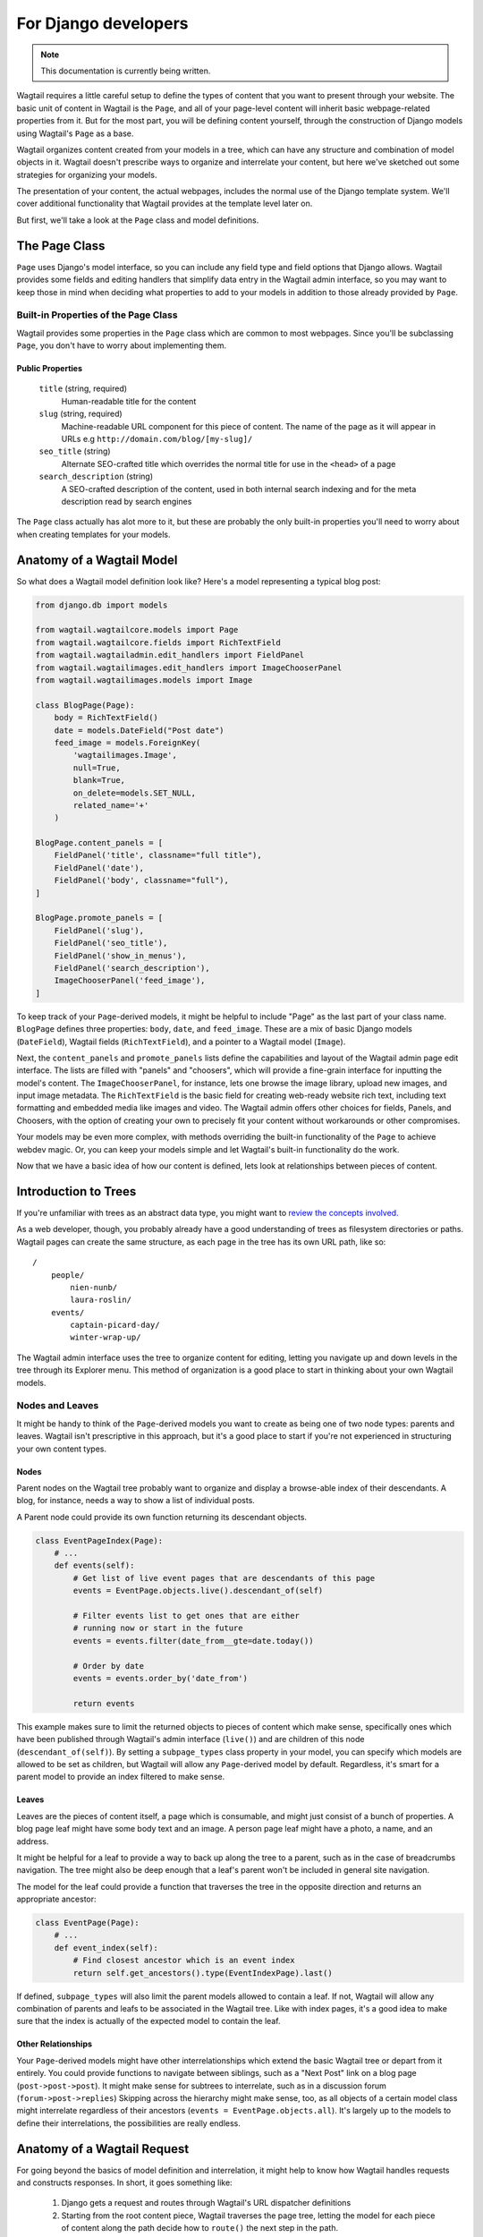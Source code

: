 For Django developers
=====================

.. note::
    This documentation is currently being written.

Wagtail requires a little careful setup to define the types of content that you want to present through your website. The basic unit of content in Wagtail is the ``Page``, and all of your page-level content will inherit basic webpage-related properties from it. But for the most part, you will be defining content yourself, through the construction of Django models using Wagtail's ``Page`` as a base.

Wagtail organizes content created from your models in a tree, which can have any structure and combination of model objects in it. Wagtail doesn't prescribe ways to organize and interrelate your content, but here we've sketched out some strategies for organizing your models.

The presentation of your content, the actual webpages, includes the normal use of the Django template system. We'll cover additional functionality that Wagtail provides at the template level later on.

But first, we'll take a look at the ``Page`` class and model definitions.


The Page Class
~~~~~~~~~~~~~~

``Page`` uses Django's model interface, so you can include any field type and field options that Django allows. Wagtail provides some fields and editing handlers that simplify data entry in the Wagtail admin interface, so you may want to keep those in mind when deciding what properties to add to your models in addition to those already provided by ``Page``.


Built-in Properties of the Page Class
-------------------------------------

Wagtail provides some properties in the ``Page`` class which are common to most webpages. Since you'll be subclassing ``Page``, you don't have to worry about implementing them.

Public Properties
`````````````````

    ``title`` (string, required)
        Human-readable title for the content

    ``slug`` (string, required)
        Machine-readable URL component for this piece of content. The name of the page as it will appear in URLs e.g ``http://domain.com/blog/[my-slug]/``

    ``seo_title`` (string)
        Alternate SEO-crafted title which overrides the normal title for use in the ``<head>`` of a page

    ``search_description`` (string)
        A SEO-crafted description of the content, used in both internal search indexing and for the meta description read by search engines

The ``Page`` class actually has alot more to it, but these are probably the only built-in properties you'll need to worry about when creating templates for your models.


Anatomy of a Wagtail Model
~~~~~~~~~~~~~~~~~~~~~~~~~~

So what does a Wagtail model definition look like? Here's a model representing a typical blog post:

.. code-block:: python

    from django.db import models

    from wagtail.wagtailcore.models import Page
    from wagtail.wagtailcore.fields import RichTextField
    from wagtail.wagtailadmin.edit_handlers import FieldPanel
    from wagtail.wagtailimages.edit_handlers import ImageChooserPanel
    from wagtail.wagtailimages.models import Image

    class BlogPage(Page):
        body = RichTextField()
        date = models.DateField("Post date")
        feed_image = models.ForeignKey(
            'wagtailimages.Image',
            null=True,
            blank=True,
            on_delete=models.SET_NULL,
            related_name='+'
        )

    BlogPage.content_panels = [
        FieldPanel('title', classname="full title"),
        FieldPanel('date'),
        FieldPanel('body', classname="full"),
    ]

    BlogPage.promote_panels = [
        FieldPanel('slug'),
        FieldPanel('seo_title'),
        FieldPanel('show_in_menus'),
        FieldPanel('search_description'),
        ImageChooserPanel('feed_image'),
    ]

To keep track of your ``Page``-derived models, it might be helpful to include "Page" as the last part of your class name. ``BlogPage`` defines three properties: ``body``, ``date``, and ``feed_image``. These are a mix of basic Django models (``DateField``), Wagtail fields (``RichTextField``), and a pointer to a Wagtail model (``Image``).

Next, the ``content_panels`` and ``promote_panels`` lists define the capabilities and layout of the Wagtail admin page edit interface. The lists are filled with "panels" and "choosers", which will provide a fine-grain interface for inputting the model's content. The ``ImageChooserPanel``, for instance, lets one browse the image library, upload new images, and input image metadata. The ``RichTextField`` is the basic field for creating web-ready website rich text, including text formatting and embedded media like images and video. The Wagtail admin offers other choices for fields, Panels, and Choosers, with the option of creating your own to precisely fit your content without workarounds or other compromises.

Your models may be even more complex, with methods overriding the built-in functionality of the ``Page`` to achieve webdev magic. Or, you can keep your models simple and let Wagtail's built-in functionality do the work.

Now that we have a basic idea of how our content is defined, lets look at relationships between pieces of content.


Introduction to Trees
~~~~~~~~~~~~~~~~~~~~~

If you're unfamiliar with trees as an abstract data type, you might want to `review the concepts involved. <http://en.wikipedia.org/wiki/Tree_(data_structure)>`_

As a web developer, though, you probably already have a good understanding of trees as filesystem directories or paths. Wagtail pages can create the same structure, as each page in the tree has its own URL path, like so::

    /
        people/
            nien-nunb/
            laura-roslin/
        events/
            captain-picard-day/
            winter-wrap-up/

The Wagtail admin interface uses the tree to organize content for editing, letting you navigate up and down levels in the tree through its Explorer menu. This method of organization is a good place to start in thinking about your own Wagtail models.


Nodes and Leaves
----------------

It might be handy to think of the ``Page``-derived models you want to create as being one of two node types: parents and leaves. Wagtail isn't prescriptive in this approach, but it's a good place to start if you're not experienced in structuring your own content types.


Nodes
`````
Parent nodes on the Wagtail tree probably want to organize and display a browse-able index of their descendants. A blog, for instance, needs a way to show a list of individual posts.

A Parent node could provide its own function returning its descendant objects.

.. code-block:: python

    class EventPageIndex(Page):
        # ...
        def events(self):
            # Get list of live event pages that are descendants of this page
            events = EventPage.objects.live().descendant_of(self)

            # Filter events list to get ones that are either
            # running now or start in the future
            events = events.filter(date_from__gte=date.today())

            # Order by date
            events = events.order_by('date_from')

            return events

This example makes sure to limit the returned objects to pieces of content which make sense, specifically ones which have been published through Wagtail's admin interface (``live()``) and are children of this node (``descendant_of(self)``). By setting a ``subpage_types`` class property in your model, you can specify which models are allowed to be set as children, but Wagtail will allow any ``Page``-derived model by default. Regardless, it's smart for a parent model to provide an index filtered to make sense.


Leaves
``````
Leaves are the pieces of content itself, a page which is consumable, and might just consist of a bunch of properties. A blog page leaf might have some body text and an image. A person page leaf might have a photo, a name, and an address.

It might be helpful for a leaf to provide a way to back up along the tree to a parent, such as in the case of breadcrumbs navigation. The tree might also be deep enough that a leaf's parent won't be included in general site navigation.

The model for the leaf could provide a function that traverses the tree in the opposite direction and returns an appropriate ancestor:

.. code-block:: python

    class EventPage(Page):
        # ...
        def event_index(self):
            # Find closest ancestor which is an event index
            return self.get_ancestors().type(EventIndexPage).last()

If defined, ``subpage_types`` will also limit the parent models allowed to contain a leaf. If not, Wagtail will allow any combination of parents and leafs to be associated in the Wagtail tree. Like with index pages, it's a good idea to make sure that the index is actually of the expected model to contain the leaf.


Other Relationships
```````````````````
Your ``Page``-derived models might have other interrelationships which extend the basic Wagtail tree or depart from it entirely. You could provide functions to navigate between siblings, such as a "Next Post" link on a blog page (``post->post->post``). It might make sense for subtrees to interrelate, such as in a discussion forum (``forum->post->replies``) Skipping across the hierarchy might make sense, too, as all objects of a certain model class might interrelate regardless of their ancestors (``events = EventPage.objects.all``). It's largely up to the models to define their interrelations, the possibilities are really endless.


Anatomy of a Wagtail Request
~~~~~~~~~~~~~~~~~~~~~~~~~~~~

For going beyond the basics of model definition and interrelation, it might help to know how Wagtail handles requests and constructs responses. In short, it goes something like:

    #.  Django gets a request and routes through Wagtail's URL dispatcher definitions
    #.  Starting from the root content piece, Wagtail traverses the page tree, letting the model for each piece of content along the path decide how to ``route()`` the next step in the path.
    #.  A model class decides that routing is done and it's now time to ``serve()`` content.
    #.  ``serve()`` constructs a context using ``get_context()``
    #.  ``serve()`` finds a template to pass it to using ``get_template()``
    #.  A response object is returned by ``serve()`` and Django responds to the requester.

You can apply custom behavior to this process by overriding ``Page`` class methods such as ``route()`` and ``serve()`` in your own models. For examples, see :ref:`model_recipes`.


Page Properties and Methods Reference
~~~~~~~~~~~~~~~~~~~~~~~~~~~~~~~~~~~~~

In addition to the model fields provided, ``Page`` has many properties and methods that you may wish to reference, use, or override in creating your own models. Those listed here are relatively straightforward to use, but consult the Wagtail source code for a full view of what's possible.

Properties
----------

``self.specific``
    This property is the page object in its most specific subclassed form. For example, you use ``Page.objects.first()`` to get a Page object, but you want the object in the form of your Model, ``Foo``, which subclasses Page. ``self.specific`` would contain the object of type ``Foo`` found by the ``Page.objects.first()`` query.

``self.url``
    The url of the page object. If the object is below the site root the request was made to, ``self.url`` will be a relative link from the site root (ex. ``/foo/bar/``. If the Page object is under another site root, ``self.url`` will be a fully-qualified link with domain (ex. ``http://www.foo.com/foo/bar/``).

``self.full_url``
    The fully-qualified link to the object, including domain (ex. ``http://www.foo.com/foo/bar/``).

``self.relative_url``
    The object's URL path relative relative to the site root (ex. ``/foo/bar/``).

``self.has_unpublished_changes``
    Boolean property which will be true if and only if this page object is non-live, and it has no live children. This must be true in order for unprivileged editors to be able to delete the object.

``self.status_string``
    This property explains the editing state of the object. It will return one of these values:
        ``'draft'`` is an unpublished Page object.
        ``'live'`` is a published Page object.
        ``'live + draft'`` is a page object which has both a published version and an unpublished revision.

``self.subpage_types``
    This property can be set to specify a list of page types this model can be a child of. For instance, consider the following model definitions:

    .. code-block:: python

        class EventIndexPage(Page):
            pass

        class EventPage(Page):
            subpage_types = [ 'myapp.EventIndexPage' ]

        class BlogPage(Page):
            pass

    When adding a child page to a ``BlogPage``, ``EventPage`` will not appear in the list of choices for content models to add. ``EventPage`` will only show up as a possible child page when added under a ``EventIndexPage`` object. The relationship is not reciprocal, though, so an ``EventIndexPage`` could have both ``EventPage`` and ``BlogPage`` children unless further ``subpage_types`` are defined.

    The ``subpage_types`` list can include classes (``EventIndexPage``), references as ``app_name.model_name`` (``'myapp.EventIndexPage'``), or a mixture of the two.

.. _search_fields:

``self.search_fields``
    When using a non-default search backend, such as Elasticsearch, setting ``search_fields`` with a tuple of field names will include those extra fields in the "document" representation of the current object processed by the search back end.

    For advanced usage, search_fields can take the form of a dict of fields, each with their own dict of search settings:

    .. code-block:: python

        search_fields = {
            'title': dict(partial_match=True, boost=10),
            'get_tags': dict(partial_match=True, boost=10),
        }

    The inner dict for each field can contain settings like ``boost``, a floating point number which will weight a field's importance/relevance, and ``partial_match``, which if set to ``True`` will allow the field content to be split apart (and not accepted as a single keyword). For a full reference on what Elasticsearch can do, see the `elasticsearch-py module documentation`_ or the `Elasticsearch API documentation`_.

.. _elasticsearch-py module documentation: https://github.com/elasticsearch/elasticsearch-py

.. _Elasticsearch API documentation: http://www.elasticsearch.org/guide/en/elasticsearch/reference/current/docs.html


Methods
-------

* route
* serve
* get_context
* get_template
* is_navigable
* get_other_siblings
* get_ancestors
* get_descendants
* get_siblings
* search
* get_page_modes
* show_as_mode


Page Queryset Methods
~~~~~~~~~~~~~~~~~~~~~

The ``Page`` class uses a custom Django model manager which provides these methods for structuring queries on ``Page`` objects.

get_query_set()
    return PageQuerySet(self.model).order_by('path')

live(self):
    return self.get_query_set().live()

not_live(self):
    return self.get_query_set().not_live()

page(self, other):
    return self.get_query_set().page(other)

not_page(self, other):
    return self.get_query_set().not_page(other)

descendant_of(self, other, inclusive=False):
    return self.get_query_set().descendant_of(other, inclusive)

not_descendant_of(self, other, inclusive=False):
    return self.get_query_set().not_descendant_of(other, inclusive)

child_of(self, other):
    return self.get_query_set().child_of(other)

not_child_of(self, other):
    return self.get_query_set().not_child_of(other)

ancestor_of(self, other, inclusive=False):
    return self.get_query_set().ancestor_of(other, inclusive)

not_ancestor_of(self, other, inclusive=False):
    return self.get_query_set().not_ancestor_of(other, inclusive)

parent_of(self, other):
    return self.get_query_set().parent_of(other)

not_parent_of(self, other):
    return self.get_query_set().not_parent_of(other)

sibling_of(self, other, inclusive=False):
    return self.get_query_set().sibling_of(other, inclusive)

not_sibling_of(self, other, inclusive=False):
    return self.get_query_set().not_sibling_of(other, inclusive)

type(self, model):
    return self.get_query_set().type(model)

not_type(self, model):
    return self.get_query_set().not_type(model)



Site
~~~~

Django's built-in admin interface provides the way to map a "site" (hostname or domain) to any node in the wagtail tree, using that node as the site's root.

Access this by going to ``/django-admin/`` and then "Home › Wagtailcore › Sites." To try out a development site, add a single site with the hostname ``localhost`` at port ``8000`` and map it to one of the pieces of content you have created.

Wagtail's developers plan to move the site settings into the Wagtail admin interface.

